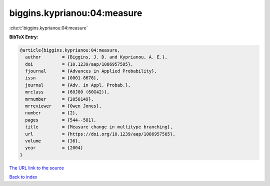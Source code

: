 biggins.kyprianou:04:measure
============================

:cite:t:`biggins.kyprianou:04:measure`

**BibTeX Entry:**

.. code-block:: bibtex

   @article{biggins.kyprianou:04:measure,
     author        = {Biggins, J. D. and Kyprianou, A. E.},
     doi           = {10.1239/aap/1086957585},
     fjournal      = {Advances in Applied Probability},
     issn          = {0001-8678},
     journal       = {Adv. in Appl. Probab.},
     mrclass       = {60J80 (60G42)},
     mrnumber      = {2058149},
     mrreviewer    = {Owen Jones},
     number        = {2},
     pages         = {544--581},
     title         = {Measure change in multitype branching},
     url           = {https://doi.org/10.1239/aap/1086957585},
     volume        = {36},
     year          = {2004}
   }

`The URL link to the source <https://doi.org/10.1239/aap/1086957585>`__


`Back to index <../By-Cite-Keys.html>`__
